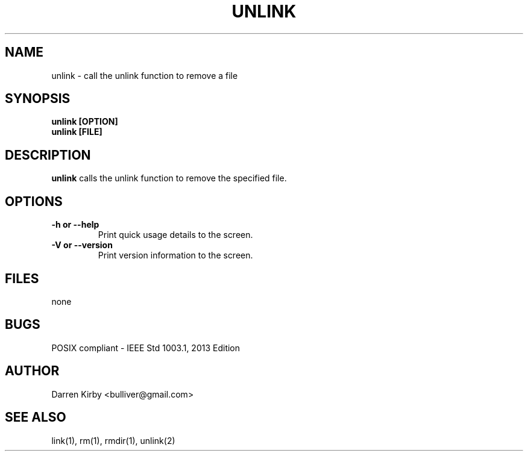 .TH UNLINK 1 "March 2015" "User Manuals"


.SH NAME
unlink \- call the unlink function to remove a file


.SH SYNOPSIS
.TP
.B
unlink [OPTION]
.TP
.B
unlink [FILE]


.SH DESCRIPTION
.B unlink
calls the unlink function to remove the specified file.


.SH OPTIONS
.TP
\fB-h or --help\fP
Print quick usage details to the screen.
.TP
\fB-V or --version\fP
Print version information to the screen.

.SH FILES
none


.SH BUGS
POSIX compliant - IEEE Std 1003.1, 2013 Edition

.SH AUTHOR
Darren Kirby <bulliver@gmail.com>

.SH "SEE ALSO"
link(1), rm(1), rmdir(1), unlink(2)
